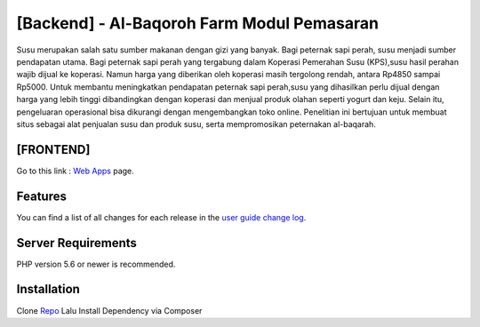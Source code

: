 ###################
[Backend] - Al-Baqoroh Farm Modul Pemasaran
###################

Susu merupakan salah satu sumber makanan dengan gizi yang banyak. Bagi peternak sapi perah, susu menjadi sumber pendapatan
utama. Bagi peternak sapi perah yang tergabung dalam Koperasi Pemerahan Susu (KPS),susu hasil perahan wajib dijual ke koperasi.
Namun harga yang diberikan oleh koperasi masih tergolong rendah, antara Rp4850 sampai Rp5000. Untuk membantu meningkatkan
pendapatan peternak sapi perah,susu yang dihasilkan perlu dijual dengan harga yang lebih tinggi dibandingkan dengan koperasi dan
menjual produk olahan seperti yogurt dan keju. Selain itu, pengeluaran operasional bisa dikurangi dengan mengembangkan toko online.
Penelitian ini bertujuan untuk membuat situs sebagai alat penjualan susu dan produk susu, serta mempromosikan peternakan al-baqarah.

*******************
[FRONTEND]
*******************

Go to this link : `Web Apps
<https://github.com/arifwidiyatmiko/front-apps>`_ page.

**************************
Features
**************************

You can find a list of all changes for each release in the `user
guide change log <https://github.com/bcit-ci/CodeIgniter/blob/develop/user_guide_src/source/changelog.rst>`_.

*******************
Server Requirements
*******************

PHP version 5.6 or newer is recommended.

************
Installation
************

Clone  `Repo <https://github.com/arifwidiyatmiko/backend-s.git>`_
Lalu Install Dependency via Composer

